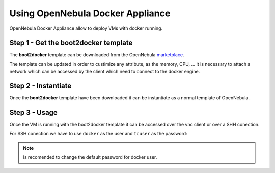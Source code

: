 .. _using_opennebula_docker_appliance:

=========================================================
Using OpenNebula Docker Appliance
=========================================================

OpenNebula Docker Appliance allow to deploy VMs with docker running.

Step 1 - Get the boot2docker template
=========================================================

The **boot2docker** template can be downloaded from the OpenNebula `marketplace <http://marketplace.opennebula.systems/appliance/56d073858fb81d0315000002>`__.

|market-place-b2d|

The template can be updated in order to custimize any attribute, as the memory, CPU, ... 
It is necessary to attach a network which can be accessed by the client which need to connect to the docker engine.

Step 2 - Instantiate
=========================================================

Once the **boot2docker** template have been downloaded it can be instantiate as a normal template of OpenNebula.

|b2d-running|

Step 3 - Usage
=========================================================

Once the VM is running with the boot2docker template it can be accessed over the vnc client or over a SHH conection.

|b2d-vnc.png|

For SSH conection we have to use ``docker`` as the user and ``tcuser`` as the password:

.. prompt:: bash # auto
    
    # ssh docker@<vm_ip>
      docker@192.168.122.8s password: tcuser
      docker@boot2docker:~$

.. note::

    Is recomended to change the default password for docker user.

.. |market-place-b2d| image:: /images/market-place-b2d.png
.. |b2d-running| image:: /images/b2d-running.png
.. |b2d-vnc.png| image:: /images/b2d-vnc.png
